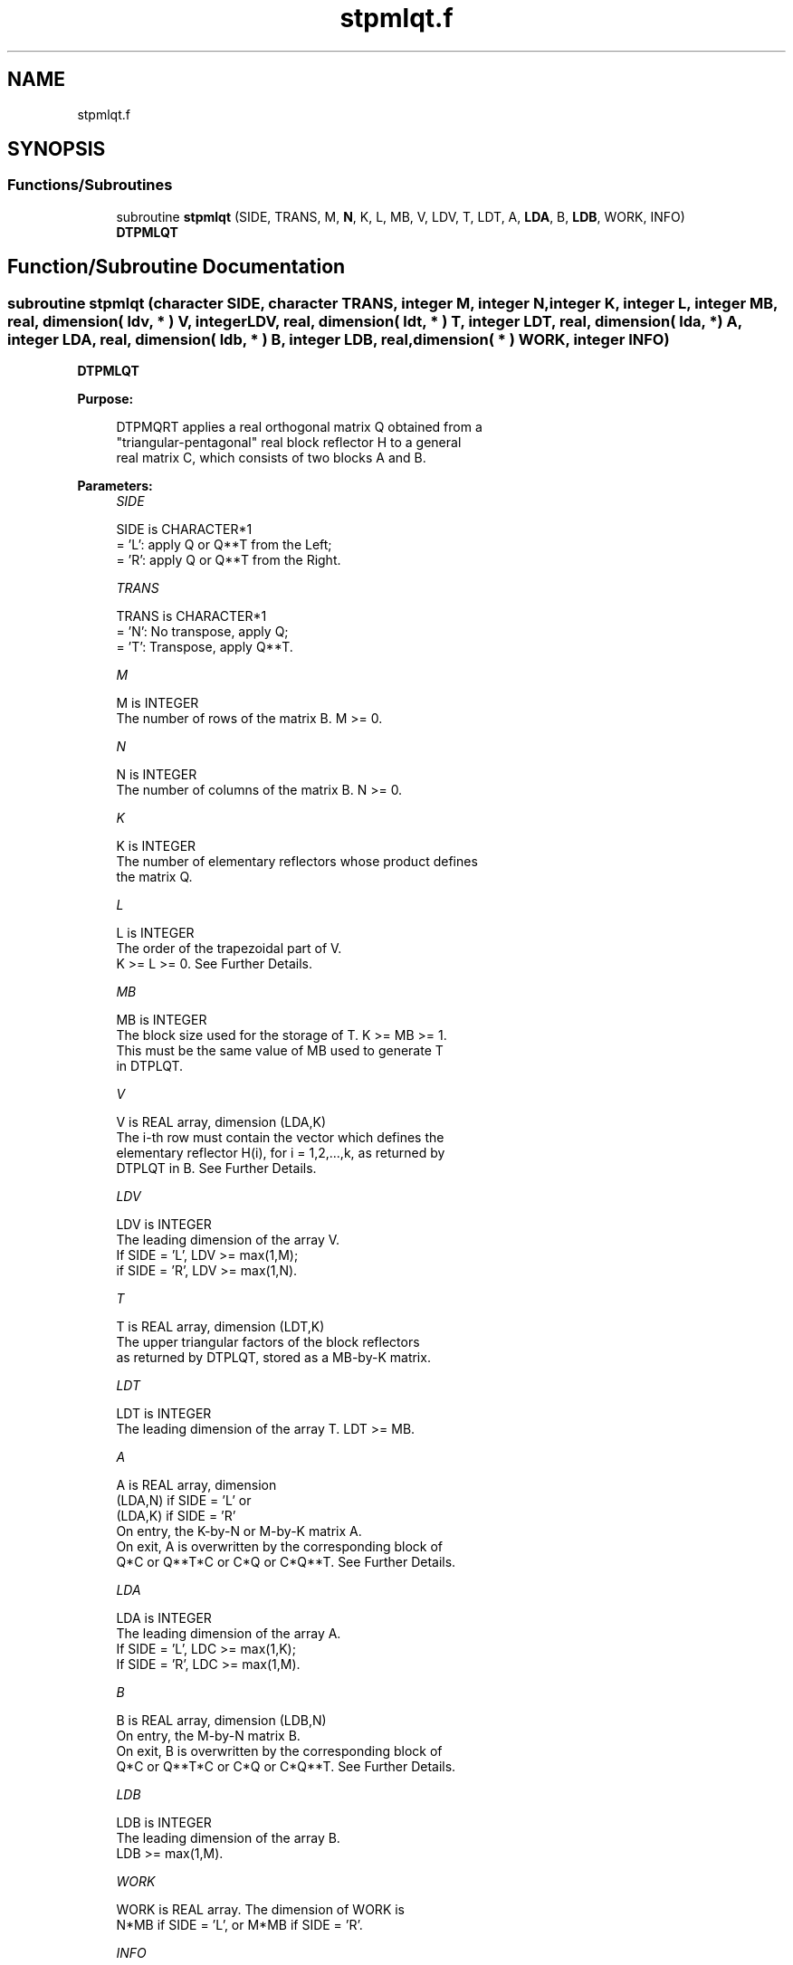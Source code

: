 .TH "stpmlqt.f" 3 "Tue Nov 14 2017" "Version 3.8.0" "LAPACK" \" -*- nroff -*-
.ad l
.nh
.SH NAME
stpmlqt.f
.SH SYNOPSIS
.br
.PP
.SS "Functions/Subroutines"

.in +1c
.ti -1c
.RI "subroutine \fBstpmlqt\fP (SIDE, TRANS, M, \fBN\fP, K, L, MB, V, LDV, T, LDT, A, \fBLDA\fP, B, \fBLDB\fP, WORK, INFO)"
.br
.RI "\fBDTPMLQT\fP "
.in -1c
.SH "Function/Subroutine Documentation"
.PP 
.SS "subroutine stpmlqt (character SIDE, character TRANS, integer M, integer N, integer K, integer L, integer MB, real, dimension( ldv, * ) V, integer LDV, real, dimension( ldt, * ) T, integer LDT, real, dimension( lda, * ) A, integer LDA, real, dimension( ldb, * ) B, integer LDB, real, dimension( * ) WORK, integer INFO)"

.PP
\fBDTPMLQT\fP  
.PP
\fBPurpose: \fP
.RS 4

.PP
.nf
 DTPMQRT applies a real orthogonal matrix Q obtained from a
 "triangular-pentagonal" real block reflector H to a general
 real matrix C, which consists of two blocks A and B.
.fi
.PP
 
.RE
.PP
\fBParameters:\fP
.RS 4
\fISIDE\fP 
.PP
.nf
          SIDE is CHARACTER*1
          = 'L': apply Q or Q**T from the Left;
          = 'R': apply Q or Q**T from the Right.
.fi
.PP
.br
\fITRANS\fP 
.PP
.nf
          TRANS is CHARACTER*1
          = 'N':  No transpose, apply Q;
          = 'T':  Transpose, apply Q**T.
.fi
.PP
.br
\fIM\fP 
.PP
.nf
          M is INTEGER
          The number of rows of the matrix B. M >= 0.
.fi
.PP
.br
\fIN\fP 
.PP
.nf
          N is INTEGER
          The number of columns of the matrix B. N >= 0.
.fi
.PP
.br
\fIK\fP 
.PP
.nf
          K is INTEGER
          The number of elementary reflectors whose product defines
          the matrix Q.
.fi
.PP
.br
\fIL\fP 
.PP
.nf
          L is INTEGER
          The order of the trapezoidal part of V.
          K >= L >= 0.  See Further Details.
.fi
.PP
.br
\fIMB\fP 
.PP
.nf
          MB is INTEGER
          The block size used for the storage of T.  K >= MB >= 1.
          This must be the same value of MB used to generate T
          in DTPLQT.
.fi
.PP
.br
\fIV\fP 
.PP
.nf
          V is REAL array, dimension (LDA,K)
          The i-th row must contain the vector which defines the
          elementary reflector H(i), for i = 1,2,...,k, as returned by
          DTPLQT in B.  See Further Details.
.fi
.PP
.br
\fILDV\fP 
.PP
.nf
          LDV is INTEGER
          The leading dimension of the array V.
          If SIDE = 'L', LDV >= max(1,M);
          if SIDE = 'R', LDV >= max(1,N).
.fi
.PP
.br
\fIT\fP 
.PP
.nf
          T is REAL array, dimension (LDT,K)
          The upper triangular factors of the block reflectors
          as returned by DTPLQT, stored as a MB-by-K matrix.
.fi
.PP
.br
\fILDT\fP 
.PP
.nf
          LDT is INTEGER
          The leading dimension of the array T.  LDT >= MB.
.fi
.PP
.br
\fIA\fP 
.PP
.nf
          A is REAL array, dimension
          (LDA,N) if SIDE = 'L' or
          (LDA,K) if SIDE = 'R'
          On entry, the K-by-N or M-by-K matrix A.
          On exit, A is overwritten by the corresponding block of
          Q*C or Q**T*C or C*Q or C*Q**T.  See Further Details.
.fi
.PP
.br
\fILDA\fP 
.PP
.nf
          LDA is INTEGER
          The leading dimension of the array A.
          If SIDE = 'L', LDC >= max(1,K);
          If SIDE = 'R', LDC >= max(1,M).
.fi
.PP
.br
\fIB\fP 
.PP
.nf
          B is REAL array, dimension (LDB,N)
          On entry, the M-by-N matrix B.
          On exit, B is overwritten by the corresponding block of
          Q*C or Q**T*C or C*Q or C*Q**T.  See Further Details.
.fi
.PP
.br
\fILDB\fP 
.PP
.nf
          LDB is INTEGER
          The leading dimension of the array B.
          LDB >= max(1,M).
.fi
.PP
.br
\fIWORK\fP 
.PP
.nf
          WORK is REAL array. The dimension of WORK is
           N*MB if SIDE = 'L', or  M*MB if SIDE = 'R'.
.fi
.PP
.br
\fIINFO\fP 
.PP
.nf
          INFO is INTEGER
          = 0:  successful exit
          < 0:  if INFO = -i, the i-th argument had an illegal value
.fi
.PP
 
.RE
.PP
\fBAuthor:\fP
.RS 4
Univ\&. of Tennessee 
.PP
Univ\&. of California Berkeley 
.PP
Univ\&. of Colorado Denver 
.PP
NAG Ltd\&. 
.RE
.PP
\fBDate:\fP
.RS 4
November 2017 
.RE
.PP
\fBFurther Details: \fP
.RS 4

.PP
.nf
  The columns of the pentagonal matrix V contain the elementary reflectors
  H(1), H(2), ..., H(K); V is composed of a rectangular block V1 and a
  trapezoidal block V2:

        V = [V1] [V2].


  The size of the trapezoidal block V2 is determined by the parameter L,
  where 0 <= L <= K; V2 is lower trapezoidal, consisting of the first L
  rows of a K-by-K upper triangular matrix.  If L=K, V2 is lower triangular;
  if L=0, there is no trapezoidal block, hence V = V1 is rectangular.

  If SIDE = 'L':  C = [A]  where A is K-by-N,  B is M-by-N and V is K-by-M.
                      [B]

  If SIDE = 'R':  C = [A B]  where A is M-by-K, B is M-by-N and V is K-by-N.

  The real orthogonal matrix Q is formed from V and T.

  If TRANS='N' and SIDE='L', C is on exit replaced with Q * C.

  If TRANS='T' and SIDE='L', C is on exit replaced with Q**T * C.

  If TRANS='N' and SIDE='R', C is on exit replaced with C * Q.

  If TRANS='T' and SIDE='R', C is on exit replaced with C * Q**T.
.fi
.PP
 
.RE
.PP

.PP
Definition at line 218 of file stpmlqt\&.f\&.
.SH "Author"
.PP 
Generated automatically by Doxygen for LAPACK from the source code\&.
